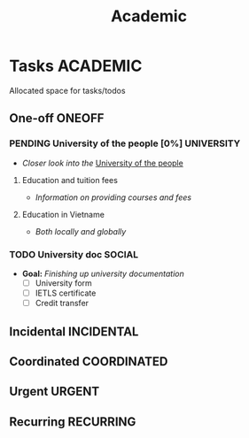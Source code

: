 #+TITLE: Academic
#+DESCRIPTION: Add notebook description here

* Tasks :ACADEMIC:
Allocated space for tasks/todos
** One-off :ONEOFF:
*** PENDING University of the people [0%] :UNIVERSITY:
- /Closer look into the/ [[https://www.uopeople.edu/][University of the people]]
**** Education and tuition fees
- /Information on providing courses and fees/
**** Education in Vietname
- /Both locally and globally/
*** TODO University doc :SOCIAL:
DEADLINE: <2025-05-29 Thu>
:PROPERTIES:
:ID:       6aaa4c17-f24d-4c4b-8956-d2884a404563
:END:
- *Goal:* /Finishing up university documentation/
  - [ ] University form
  - [ ] IETLS certificate
  - [ ] Credit transfer
** Incidental :INCIDENTAL:
** Coordinated :COORDINATED:
** Urgent :URGENT:
** Recurring :RECURRING:
